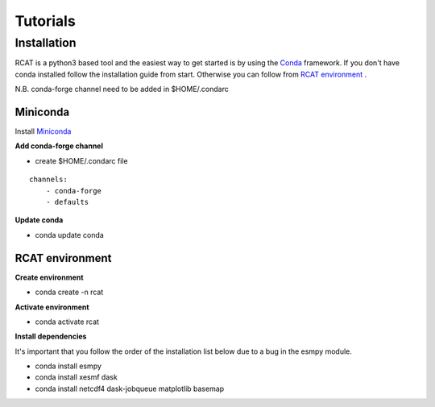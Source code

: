 Tutorials
=========

.. :doc:`Installing </install>`

Installation
------------

RCAT is a python3 based tool and the easiest way to get started is by using the
`Conda <https://conda.io/projects/conda/en/latest/index.html>`_ framework.
If you don't have conda installed follow the installation guide from start.
Otherwise you can follow from `RCAT environment`_ .

N.B. conda-forge channel need to be added in $HOME/.condarc

Miniconda
^^^^^^^^^

Install `Miniconda <https://conda.io/projects/conda/en/latest/user-guide/install/linux.html>`_

**Add conda-forge channel**

* create $HOME/.condarc file

::

    channels:
        - conda-forge
        - defaults

**Update conda**

* conda update conda

RCAT environment
^^^^^^^^^^^^^^^^

**Create environment**

* conda create -n rcat

**Activate environment**

* conda activate rcat

**Install dependencies**

It's important that you follow the order of the installation list below due to
a bug in the esmpy module.

* conda install esmpy
* conda install xesmf dask
* conda install netcdf4 dask-jobqueue matplotlib basemap
